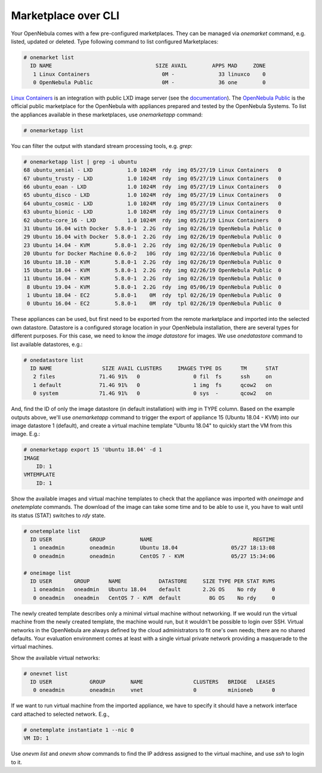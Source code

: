 ####################
Marketplace over CLI
####################

Your OpenNebula comes with a few pre-configured marketplaces. They can be managed via `onemarket` command, e.g. listed, updated or deleted. Type following command to list configured Marketplaces:

.. code-block:: bash

    # onemarket list
      ID NAME                                 SIZE AVAIL        APPS MAD     ZONE
       1 Linux Containers                       0M -              33 linuxco    0
       0 OpenNebula Public                      0M -              36 one        0

`Linux Containers <https://us.images.linuxcontainers.org/>`_ is an integration with public LXD image server (see the `documentation <http://docs.opennebula.org/stable/advanced_components/marketplace/market_lxd.html>`_). The `OpenNebula Public <https://marketplace.opennebula.systems>`_ is the official public marketplace for the OpenNebula with appliances prepared and tested by the OpenNebula Systems. To list the appliances available in these marketplaces, use `onemarketapp` command:

.. code-block:: bash

    # onemarketapp list

You can filter the output with standard stream processing tools, e.g. `grep`:

.. code-block:: bash

    # onemarketapp list | grep -i ubuntu
    68 ubuntu_xenial - LXD           1.0 1024M  rdy  img 05/27/19 Linux Containers   0
    67 ubuntu_trusty - LXD           1.0 1024M  rdy  img 05/27/19 Linux Containers   0
    66 ubuntu_eoan - LXD             1.0 1024M  rdy  img 05/27/19 Linux Containers   0
    65 ubuntu_disco - LXD            1.0 1024M  rdy  img 05/27/19 Linux Containers   0
    64 ubuntu_cosmic - LXD           1.0 1024M  rdy  img 05/27/19 Linux Containers   0
    63 ubuntu_bionic - LXD           1.0 1024M  rdy  img 05/27/19 Linux Containers   0
    62 ubuntu-core_16 - LXD          1.0 1024M  rdy  img 05/21/19 Linux Containers   0
    31 Ubuntu 16.04 with Docker  5.8.0-1  2.2G  rdy  img 02/26/19 OpenNebula Public  0
    29 Ubuntu 16.04 with Docker  5.8.0-1  2.2G  rdy  img 02/26/19 OpenNebula Public  0
    23 Ubuntu 14.04 - KVM        5.8.0-1  2.2G  rdy  img 02/26/19 OpenNebula Public  0
    20 Ubuntu for Docker Machine 0.6.0-2   10G  rdy  img 02/22/16 OpenNebula Public  0
    16 Ubuntu 18.10 - KVM        5.8.0-1  2.2G  rdy  img 02/26/19 OpenNebula Public  0
    15 Ubuntu 18.04 - KVM        5.8.0-1  2.2G  rdy  img 02/26/19 OpenNebula Public  0
    11 Ubuntu 16.04 - KVM        5.8.0-1  2.2G  rdy  img 02/26/19 OpenNebula Public  0
     8 Ubuntu 19.04 - KVM        5.8.0-1  2.2G  rdy  img 05/06/19 OpenNebula Public  0
     1 Ubuntu 18.04 - EC2        5.8.0-1    0M  rdy  tpl 02/26/19 OpenNebula Public  0
     0 Ubuntu 16.04 - EC2        5.8.0-1    0M  rdy  tpl 02/26/19 OpenNebula Public  0

These appliances can be used, but first need to be exported from the remote marketplace and imported into the selected own datastore. Datastore is a configured storage location in your OpenNebula installation, there are several types for different purposes. For this case, we need to know the *image datastore* for images. We use `onedatastore` command to list available datastores, e.g.:

.. code-block:: bash

    # onedatastore list
      ID NAME                SIZE AVAIL CLUSTERS     IMAGES TYPE DS      TM      STAT
       2 files              71.4G 91%   0                 0 fil  fs      ssh     on
       1 default            71.4G 91%   0                 1 img  fs      qcow2   on
       0 system             71.4G 91%   0                 0 sys  -       qcow2   on

And, find the ID of only the image datastore (in default installation) with *img* in TYPE column. Based on the example outputs above, we'll use `onemarketapp` command to trigger the export of appliance 15 (Ubuntu 18.04 - KVM) into our image datastore 1 (default), and create a virtual machine template "Ubuntu 18.04" to quickly start the VM from this image. E.g.:


.. code-block:: bash

    # onemarketapp export 15 'Ubuntu 18.04' -d 1
    IMAGE
        ID: 1
    VMTEMPLATE
        ID: 1

Show the available images and virtual machine templates to check that the appliance was imported with `oneimage` and `onetemplate` commands. The download of the image can take some time and to be able to use it, you have to wait until its status (STAT) switches to *rdy* state.

.. code-block:: bash

    # onetemplate list
      ID USER            GROUP           NAME                                REGTIME
       1 oneadmin        oneadmin        Ubuntu 18.04                 05/27 18:13:08
       0 oneadmin        oneadmin        CentOS 7 - KVM               05/27 15:34:06

    # oneimage list
      ID USER       GROUP      NAME            DATASTORE     SIZE TYPE PER STAT RVMS
       1 oneadmin   oneadmin   Ubuntu 18.04    default       2.2G OS    No rdy     0
       0 oneadmin   oneadmin   CentOS 7 - KVM  default         8G OS    No rdy     0

The newly created template describes only a minimal virtual machine without networking. If we would run the virtual machine from the newly created template, the machine would run, but it wouldn't be possible to login over SSH. Virtual networks in the OpenNebula are always defined by the cloud administrators to fit one's own needs; there are no shared defaults. Your evaluation environment comes at least with a single virtual private network providing a masquerade to the virtual machines.

Show the available virtual networks:

.. code-block:: bash

    # onevnet list
      ID USER            GROUP        NAME                CLUSTERS   BRIDGE   LEASES
       0 oneadmin        oneadmin     vnet                0          minioneb      0

If we want to run virtual machine from the imported appliance, we have to specify it should have a network interface card attached to selected network. E.g.,

.. code-block:: bash

    # onetemplate instantiate 1 --nic 0
    VM ID: 1

Use `onevm list` and `onevm show` commands to find the IP address assigned to the virtual machine, and use `ssh` to login to it.
